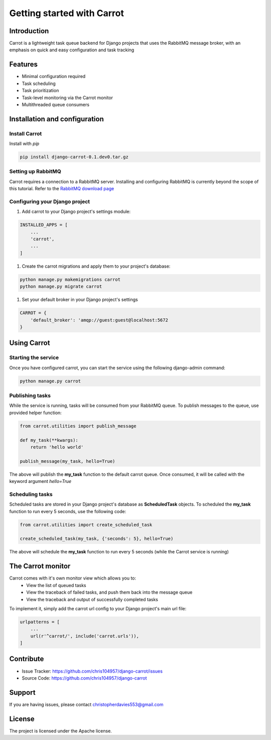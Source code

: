 Getting started with Carrot
===========================

Introduction
------------

Carrot is a lightweight task queue backend for Django projects that uses the RabbitMQ message broker, with an emphasis
on quick and easy configuration and task tracking

Features
--------

- Minimal configuration required
- Task scheduling
- Task prioritization
- Task-level monitoring via the Carrot monitor
- Multithreaded queue consumers


Installation and configuration
------------------------------

Install Carrot
**************

Install with *pip*

.. code-block:: bash

    pip install django-carrot-0.1.dev0.tar.gz

Setting up RabbitMQ
*******************

Carrot requires a connection to a RabbitMQ server. Installing and configuring RabbitMQ is currently beyond the scope of
this tutorial. Refer to the `RabbitMQ download page <http://www.rabbitmq.com/download.html>`_

Configuring your Django project
*******************************

#. Add carrot to your Django project's settings module:

.. code-block:: python

    INSTALLED_APPS = [
        ...
        'carrot',
        ...
    ]

#. Create the carrot migrations and apply them to your project's database:

.. code-block:: bash

    python manage.py makemigrations carrot
    python manage.py migrate carrot

#. Set your default broker in your Django project's settings

.. code-block:: python

    CARROT = {
        'default_broker': 'amqp://guest:guest@localhost:5672
    }


Using Carrot
------------

Starting the service
********************

Once you have configured carrot, you can start the service using the following django-admin command:

.. code-block:: bash

    python manage.py carrot


Publishing tasks
****************

While the service is running, tasks will be consumed from your RabbitMQ queue. To publish messages to the queue, use
provided helper function:

.. code-block:: python

    from carrot.utilities import publish_message

    def my_task(**kwargs):
        return 'hello world'

    publish_message(my_task, hello=True)


The above will publish the **my_task** function to the default carrot queue. Once consumed, it will be
called with the keyword argument *hello=True*

Scheduling tasks
****************

Scheduled tasks are stored in your Django project's database as **ScheduledTask** objects. To
scheduled the **my_task** function to run every 5 seconds, use the following code:

.. code-block:: python

    from carrot.utilities import create_scheduled_task

    create_scheduled_task(my_task, {'seconds': 5}, hello=True)

The above will schedule the **my_task** function to run every 5 seconds (while the Carrot service is running)


The Carrot monitor
------------------

Carrot comes with it's own monitor view which allows you to:
    - View the list of queued tasks
    - View the traceback of failed tasks, and push them back into the message queue
    - View the traceback and output of successfully completed tasks

To implement it, simply add the carrot url config to your Django project's main url file:

.. code-block:: python

    urlpatterns = [
        ...
        url(r'^carrot/', include('carrot.urls')),
    ]



Contribute
----------

- Issue Tracker: https://github.com/chris104957/django-carrot/issues
- Source Code: https://github.com/chris104957/django-carrot

Support
-------

If you are having issues, please contact christopherdavies553@gmail.com

License
-------

The project is licensed under the Apache license.

